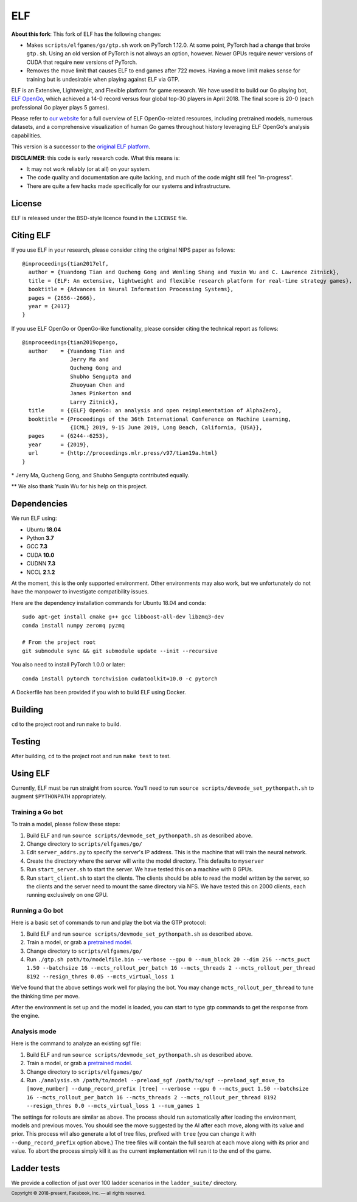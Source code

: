 .. footer::

    Copyright |copy| 2018-present, Facebook, Inc. |---|
    all rights reserved.

.. |copy| unicode:: 0xA9
.. |---| unicode:: U+02014

===
ELF
===

**About this fork**: This fork of ELF has the following changes:

- Makes ``scripts/elfgames/go/gtp.sh`` work on PyTorch 1.12.0. At some point,
  PyTorch had a change that broke ``gtp.sh``. Using an old version of PyTorch is
  not always an option, however.  Newer GPUs require newer versions of CUDA that
  require new versions of PyTorch.
- Removes the move limit that causes ELF to end games after 722 moves. Having a
  move limit makes sense for training but is undesirable when playing against
  ELF via GTP.

ELF is an Extensive, Lightweight, and Flexible platform for game research. We have used it to build our Go playing bot, `ELF OpenGo`__, which achieved a 14-0 record versus four global top-30 players in April 2018. The final score is 20-0 (each professional Go player plays 5 games).

__ https://ai.facebook.com/blog/open-sourcing-new-elf-opengo-bot-and-go-research/

Please refer to `our website`__ for a full overview of ELF OpenGo-related resources, including pretrained models, numerous datasets, and a comprehensive visualization of human Go games throughout history leveraging ELF OpenGo's analysis capabilities.

__ https://facebook.ai/developers/tools/elf-opengo

This version is a successor to the `original ELF platform`__.

__ https://github.com/facebookresearch/ELF

**DISCLAIMER**: this code is early research code. What this means is:

- It may not work reliably (or at all) on your system.
- The code quality and documentation are quite lacking, and much of the code might still feel "in-progress".
- There are quite a few hacks made specifically for our systems and infrastructure.

|build|

.. |build| image:: https://circleci.com/gh/pytorch/ELF.png?style=shield

License
=======

ELF is released under the BSD-style licence found in the ``LICENSE`` file.

Citing ELF
==========

If you use ELF in your research, please consider citing the original NIPS paper as follows::

    @inproceedings{tian2017elf,
      author = {Yuandong Tian and Qucheng Gong and Wenling Shang and Yuxin Wu and C. Lawrence Zitnick},
      title = {ELF: An extensive, lightweight and flexible research platform for real-time strategy games},
      booktitle = {Advances in Neural Information Processing Systems},
      pages = {2656--2666},
      year = {2017}
    }

If you use ELF OpenGo or OpenGo-like functionality, please consider citing the technical report as follows::

    @inproceedings{tian2019opengo,
      author    = {Yuandong Tian and
                   Jerry Ma and
                   Qucheng Gong and
                   Shubho Sengupta and
                   Zhuoyuan Chen and
                   James Pinkerton and
                   Larry Zitnick},
      title     = {{ELF} OpenGo: an analysis and open reimplementation of AlphaZero},
      booktitle = {Proceedings of the 36th International Conference on Machine Learning,
                   {ICML} 2019, 9-15 June 2019, Long Beach, California, {USA}},
      pages     = {6244--6253},
      year      = {2019},
      url       = {http://proceedings.mlr.press/v97/tian19a.html}
    }


\* Jerry Ma, Qucheng Gong, and Shubho Sengupta contributed equally.

\*\* We also thank Yuxin Wu for his help on this project.

Dependencies
============

We run ELF using:

- Ubuntu **18.04**
- Python **3.7**
- GCC **7.3**
- CUDA **10.0**
- CUDNN **7.3**
- NCCL **2.1.2**

At the moment, this is the only supported environment. Other environments may also work, but we unfortunately do not have the manpower to investigate compatibility issues.

Here are the dependency installation commands for Ubuntu 18.04 and conda::

    sudo apt-get install cmake g++ gcc libboost-all-dev libzmq3-dev
    conda install numpy zeromq pyzmq

    # From the project root
    git submodule sync && git submodule update --init --recursive

You also need to install PyTorch 1.0.0 or later::

    conda install pytorch torchvision cudatoolkit=10.0 -c pytorch

A Dockerfile has been provided if you wish to build ELF using Docker.

Building
========

``cd`` to the project root and run ``make`` to build.

Testing
=======

After building, ``cd`` to the project root and run ``make test`` to test.

Using ELF
=========

Currently, ELF must be run straight from source. You'll need to run ``source scripts/devmode_set_pythonpath.sh`` to augment ``$PYTHONPATH`` appropriately.

Training a Go bot
-----------------

To train a model, please follow these steps:

1) Build ELF and run ``source scripts/devmode_set_pythonpath.sh`` as described above.

2) Change directory to ``scripts/elfgames/go/``

3) Edit ``server_addrs.py`` to specify the server's IP address. This is the machine that will train the neural network.

4) Create the directory where the server will write the model directory. This defaults to ``myserver``

5) Run ``start_server.sh`` to start the server. We have tested this on a machine with 8 GPUs.

6) Run ``start_client.sh`` to start the clients. The clients should be able to read the model written by the server, so the clients and the server need to mount the same directory via NFS. We have tested this on 2000 clients, each running exclusively on one GPU.

Running a Go bot
----------------

Here is a basic set of commands to run and play the bot via the GTP protocol:

1) Build ELF and run ``source scripts/devmode_set_pythonpath.sh`` as described above.

2) Train a model, or grab a `pretrained model`_.

3) Change directory to ``scripts/elfgames/go/``

4) Run ``./gtp.sh path/to/modelfile.bin --verbose --gpu 0 --num_block 20 --dim 256 --mcts_puct 1.50 --batchsize 16 --mcts_rollout_per_batch 16 --mcts_threads 2 --mcts_rollout_per_thread 8192 --resign_thres 0.05 --mcts_virtual_loss 1``

We've found that the above settings work well for playing the bot. You may change ``mcts_rollout_per_thread`` to tune the thinking time per move.

After the environment is set up and the model is loaded, you can start to type gtp commands to get the response from the engine.

Analysis mode
-------------

Here is the command to analyze an existing sgf file:

1) Build ELF and run ``source scripts/devmode_set_pythonpath.sh`` as described above.

2) Train a model, or grab a `pretrained model`_.

3) Change directory to ``scripts/elfgames/go/``

4) Run ``./analysis.sh /path/to/model --preload_sgf /path/to/sgf --preload_sgf_move_to [move_number] --dump_record_prefix [tree] --verbose --gpu 0 --mcts_puct 1.50 --batchsize 16 --mcts_rollout_per_batch 16 --mcts_threads 2 --mcts_rollout_per_thread 8192 --resign_thres 0.0 --mcts_virtual_loss 1 --num_games 1``

The settings for rollouts are similar as above. The process should run automatically after loading the environment, models and previous moves. You should see the move suggested by the AI after each move, along with its value and prior. This process will also generate a lot of tree files, prefixed with ``tree`` (you can change it with ``--dump_record_prefix`` option above.) The tree files will contain the full search at each move along with its prior and value. To abort the process simply kill it as the current implementation will run it to the end of the game.

.. _pretrained model: https://dl.fbaipublicfiles.com/elfopengo/pretrained_models/pretrained-go-19x19-v2.bin

Ladder tests
============

We provide a collection of just over 100 ladder scenarios in the ``ladder_suite/`` directory.
